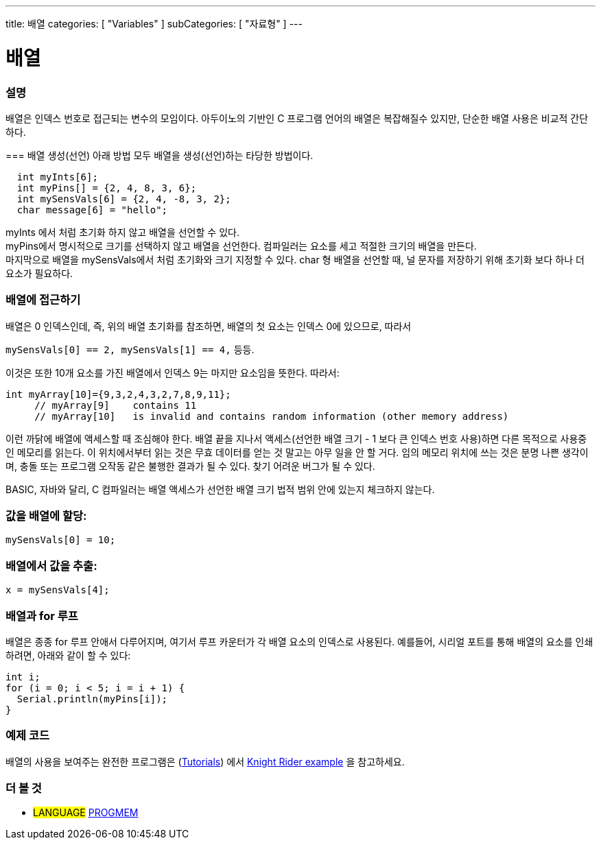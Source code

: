 ---
title: 배열
categories: [ "Variables" ]
subCategories: [ "자료형" ]
---





= 배열


// OVERVIEW SECTION STARTS
[#overview]
--

[float]
=== 설명
배열은 인덱스 번호로 접근되는 변수의 모임이다.
아두이노의 기반인 C 프로그램 언어의 배열은 복잡해질수 있지만, 단순한 배열 사용은 비교적 간단하다.

=== 배열 생성(선언)
아래 방법 모두 배열을 생성(선언)하는 타당한 방법이다.

[source,arduino]
----
  int myInts[6];
  int myPins[] = {2, 4, 8, 3, 6};
  int mySensVals[6] = {2, 4, -8, 3, 2};
  char message[6] = "hello";
----
myInts 에서 처럼 초기화 하지 않고 배열을 선언할 수 있다.
{empty} +
myPins에서 명시적으로 크기를 선택하지 않고 배열을 선언한다. 컴파일러는 요소를 세고 적절한 크기의 배열을 만든다.
{empty} +
마지막으로 배열을 mySensVals에서 처럼 초기화와 크기 지정할 수 있다. char 형 배열을 선언할 때, 널 문자를 저장하기 위해 초기화 보다 하나 더 요소가 필요하다.
[%hardbreaks]

[float]
=== 배열에 접근하기
배열은 0 인덱스인데, 즉, 위의 배열 초기화를 참조하면, 배열의 첫 요소는 인덱스 0에 있으므로, 따라서

`mySensVals[0] == 2, mySensVals[1] == 4,` 등등.

이것은 또한 10개 요소를 가진 배열에서 인덱스 9는 마지만 요소임을 뜻한다. 따라서:

[source,arduino]
----
int myArray[10]={9,3,2,4,3,2,7,8,9,11};
     // myArray[9]    contains 11
     // myArray[10]   is invalid and contains random information (other memory address)
----

이런 까닭에 배열에 액세스할 때 조심해야 한다. 배열 끝을 지나서 액세스(선언한 배열 크기 - 1 보다 큰 인덱스 번호 사용)하면 다른 목적으로 사용중인 메모리를 읽는다. 이 위치에서부터 읽는 것은 무효 데이터를 얻는 것 말고는 아무 일을 안 할 거다. 임의 메모리 위치에 쓰는 것은 분명 나쁜 생각이며, 충돌 또는 프로그램 오작동 같은 불행한 결과가 될 수 있다. 찾기 어려운 버그가 될 수 있다.
[%hardbreaks]
BASIC, 자바와 달리, C 컴파일러는 배열 액세스가 선언한 배열 크기 법적 범위 안에 있는지 체크하지 않는다.
[%hardbreaks]

[float]
=== 값을 배열에 할당:
`mySensVals[0] = 10;`
[%hardbreaks]

[float]
=== 배열에서 값을 추출:
`x = mySensVals[4];`
[%hardbreaks]

[float]
=== 배열과 for 루프
배열은 종종 for 루프 안애서 다루어지며, 여기서 루프 카운터가 각 배열 요소의 인덱스로 사용된다. 예를들어, 시리얼 포트를 통해 배열의 요소를 인쇄하려면, 아래와 같이 할 수 있다:

[source,arduino]
----
int i;
for (i = 0; i < 5; i = i + 1) {
  Serial.println(myPins[i]);
}
----
[%hardbreaks]

--
// OVERVIEW SECTION ENDS


// HOW TO USE SECTION STARTS
[#howtouse]
--

[float]
=== 예제 코드
배열의 사용을 보여주는 완전한 프로그램은 (http://www.arduino.cc/en/Main/LearnArduino[Tutorials]) 에서 http://www.arduino.cc/en/Tutorial/KnightRider[Knight Rider example] 을 참고하세요.

--
// HOW TO USE SECTION ENDS


// SEE ALSO SECTION STARTS
[#see_also]
--

[float]
=== 더 볼 것
[role="language"]
* #LANGUAGE# link:../../utilities/progmem[PROGMEM]


--
// SEE ALSO SECTION ENDS
